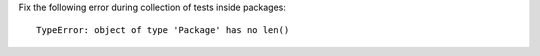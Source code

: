 Fix the following error during collection of tests inside packages::

    TypeError: object of type 'Package' has no len()
